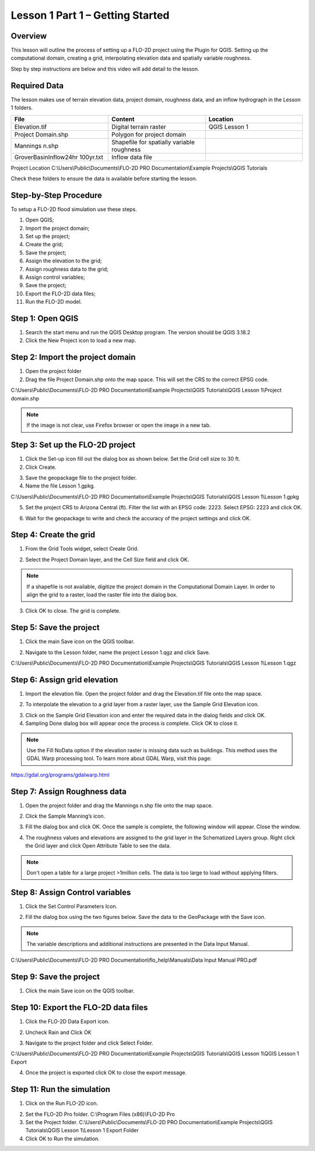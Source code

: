 Lesson 1 Part 1 – Getting Started
====================================

Overview
________

This lesson will outline the process of setting up a FLO-2D project using the Plugin for QGIS.
Setting up the computational domain, creating a grid, interpolating elevation data and spatially variable roughness.

Step by step instructions are below and this video will add detail to the lesson.

.. youtube:: TO331jqrcrc

Required Data
_____________

The lesson makes use of terrain elevation data, project domain, roughness data, and an inflow hydrograph in the Lesson 1 folders.

.. list-table::
   :widths: 33 33 33
   :header-rows: 0


   * - **File**
     - **Content**
     - **Location**

   * - Elevation.tif
     - Digital terrain raster
     - QGIS Lesson 1

   * - Project Domain.shp
     - Polygon for project domain
     -

   * - Mannings n.shp
     - Shapefile for spatially variable roughness
     -

   * - GroverBasinInflow24hr 100yr.txt
     - Inflow data file
     -


Project Location C:\\Users\\Public\\Documents\\FLO-2D PRO Documentation\\Example Projects\\QGIS Tutorials

Check these folders to ensure the data is available before starting the lesson.

Step-by-Step Procedure
______________________

To setup a FLO-2D flood simulation use these steps.

1.  Open QGIS;
2.  Import the project domain;
3.  Set up the project;
4.  Create the grid;
5.  Save the project;
6.  Assign the elevation to the grid;
7.  Assign roughness data to the grid;
8.  Assign control variables;
9.  Save the project;
10.  Export the FLO-2D data files;
11.  Run the FLO-2D model.

Step 1: Open QGIS
_________________

.. image:: ../img/Workshop/Worksh002.png

1. Search the start menu and run the QGIS Desktop program.  The version should be QGIS 3.18.2

2. Click the New Project icon to load a new map.

.. image:: ../img/Workshop/Worksh003.png

Step 2: Import the project domain
_________________________________

1. Open the project folder

2. Drag the file Project Domain.shp onto the map space.
   This will set the CRS to the correct EPSG code.

C:\\Users\\Public\\Documents\\FLO-2D PRO Documentation\\Example Projects\\QGIS Tutorials\\QGIS Lesson 1\\Project domain.shp

.. note::  If the image is not clear, use Firefox browser or open the image in a new tab.

.. image:: ../img/Workshop/Worksh004.png


Step 3: Set up the FLO-2D project
_________________________________

.. image:: ../img/Workshop/Worksh005.png

1. Click the Set-up icon fill out the dialog box as shown below.
   Set the Grid cell size to 30 ft.

2. Click Create.

.. image:: ../img/Workshop/Worksh006.png

3. Save the geopackage file to the project folder.

4. Name the file Lesson 1.gpkg.


C:\\Users\\Public\\Documents\\FLO-2D PRO Documentation\\Example Projects\\QGIS Tutorials\\QGIS Lesson 1\\Lesson 1.gpkg

5. Set the project CRS to Arizona Central (ft).
   Filter the list with an EPSG code: 2223.
   Select EPSG: 2223 and click OK.

.. image:: ../img/Workshop/Worksh007.png


6. Wait for the geopackage to write and check the accuracy of the project settings and click OK.

.. image:: ../img/Workshop/Worksh180.png

Step 4: Create the grid
_______________________

1. From the Grid Tools widget, select Create Grid.

.. image:: ../img/Workshop/Worksh008.png


2. Select the Project Domain layer, and the Cell Size field and click OK.

.. note:: If a shapefile is not available, digitize the project domain in the Computational Domain Layer.
          In order to align the grid to a raster, load the raster file into the dialog box.

.. image:: ../img/Workshop/Worksh009.png

3. Click OK to close.
   The grid is complete.

.. image:: ../img/Workshop/Worksh010.png


Step 5: Save the project
________________________

1. Click the main Save icon on the QGIS toolbar.

.. image:: ../img/Workshop/Worksh011.png


2. Navigate to the Lesson folder, name the project Lesson 1.qgz and click Save.

C:\\Users\\Public\\Documents\\FLO-2D PRO Documentation\\Example Projects\\QGIS Tutorials\\QGIS Lesson 1\\Lesson 1.qgz

Step 6: Assign grid elevation
_____________________________

1. Import the elevation file.
   Open the project folder and drag the Elevation.tif file onto the map space.

.. image:: ../img/Workshop/Worksh012.png


2. To interpolate the elevation to a grid layer from a raster layer, use the Sample Grid Elevation icon.

.. image:: ../img/Workshop/Worksh013.png


3. Click on the Sample Grid Elevation icon and enter the required data in the dialog fields and click OK.

4. Sampling Done dialog box will appear once the process is complete.
   Click OK to close it.

.. note:: Use the Fill NoData option if the elevation raster is missing data such as buildings.  This method uses the GDAL
          Warp processing tool.  To learn more about GDAL Warp, visit this page:

https://gdal.org/programs/gdalwarp.html

.. image:: ../img/Workshop/Worksh153.png

Step 7: Assign Roughness data
_____________________________

1. Open the project folder and drag the Mannings n.shp file onto the map space.

.. image:: ../img/Workshop/Worksh014.png


2. Click the Sample Manning’s icon.

.. image:: ../img/Workshop/Worksh015.png


3. Fill the dialog box and click OK.
   Once the sample is complete, the following window will appear.
   Close the window.

.. image:: ../img/Workshop/Worksh155.png
.. image:: ../img/Workshop/Worksh156.png

4. The roughness values and elevations are assigned to the grid layer in the Schematized Layers group.  Right click the
   Grid layer and click Open Attribute Table to see the data.

.. note::  Don't open a table for a large project >1million cells.  The data is too large to load without applying filters.

.. image:: ../img/Workshop/Worksh016.png


Step 8: Assign Control variables
________________________________

1. Click the Set Control Parameters Icon.

.. image:: ../img/Workshop/Worksh017.png


2. Fill the dialog box using the two figures below.
   Save the data to the GeoPackage with the Save icon.

.. note::  The variable descriptions and additional instructions are presented in the Data Input Manual.

C:\\Users\\Public\\Documents\\FLO-2D PRO Documentation\\flo_help\\Manuals\\Data Input Manual PRO.pdf

.. image:: ../img/Workshop/Worksh018.png


.. image:: ../img/Workshop/Worksh019.png


Step 9: Save the project
________________________

1. Click the main Save icon on the QGIS toolbar.

.. image:: ../img/Workshop/Worksh011.png


Step 10: Export the FLO-2D data files
_____________________________________

1. Click the FLO-2D Data Export icon.

.. image:: ../img/Workshop/Worksh021.png

2. Uncheck Rain and Click OK

.. image:: ../img/Workshop/Worksh170.png

3. Navigate to the project folder and click Select Folder.

C:\\Users\\Public\\Documents\\FLO-2D PRO Documentation\\Example Projects\\QGIS Tutorials\\QGIS Lesson 1\\QGIS Lesson 1 Export

4.  Once the project is exported click OK to close the export message.

.. image:: ../img/Workshop/Worksh171.png

Step 11: Run the simulation
___________________________

1. Click on the Run FLO-2D icon.

.. image:: ../img/Workshop/Worksh022.png


2. Set the FLO-2D Pro folder.
   C:\\Program Files (x86)\\FLO-2D Pro

3. Set the Project folder.
   C:\\Users\\Public\\Documents\\FLO-2D PRO Documentation\\Example Projects\\QGIS Tutorials\\QGIS Lesson 1\\Lesson 1 Export Folder

4. Click OK to Run the simulation.

.. image:: ../img/Workshop/Worksh023.png
